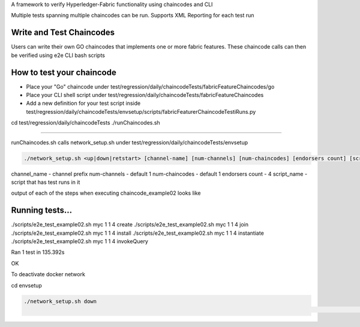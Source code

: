 A framework to verify Hyperledger-Fabric functionality using chaincodes and CLI 

Multiple tests spanning multiple chaincodes can be run.
Supports XML Reporting for each test run


Write and Test Chaincodes
----------------------------------------------------------
Users can write their own GO chaincodes that implements one or more fabric features.
These chaincode calls can then be verified using e2e CLI bash scripts


How to test your chaincode
----------------------------------------------------------------------

* Place your "Go" chaincode under test/regression/daily/chaincodeTests/fabricFeatureChaincodes/go
* Place your CLI shell script under test/regression/daily/chaincodeTests/fabricFeatureChaincodes
* Add a new definition for your test script inside test/regression/daily/chaincodeTests/envsetup/scripts/fabricFeaturerChaincodeTestiRuns.py

cd test/regression/daily/chaincodeTests 
./runChaincodes.sh

===========================================================================


runChaincodes.sh calls network_setup.sh under test/regression/daily/chaincodeTests/envsetup


.. code:: bash

 ./network_setup.sh <up|down|retstart> [channel-name] [num-channels] [num-chaincodes] [endorsers count] [script_name]

channel_name - channel prefix
num-channels - default 1
num-chaincodes - default 1
endorsers count - 4
script_name - script that has test runs in it



output of each of the steps when executing chaincode_example02 looks like

.. code:: bash

Running tests...
----------------------------------------------------------------------

./scripts/e2e_test_example02.sh myc 1 1 4 create
./scripts/e2e_test_example02.sh myc 1 1 4 join
./scripts/e2e_test_example02.sh myc 1 1 4 install
./scripts/e2e_test_example02.sh myc 1 1 4 instantiate
./scripts/e2e_test_example02.sh myc 1 1 4 invokeQuery

Ran 1 test in 135.392s



OK



To deactivate docker network

cd envsetup

.. code:: bash

  ./network_setup.sh down
                                                                                                                                                                                           95,1          97%


